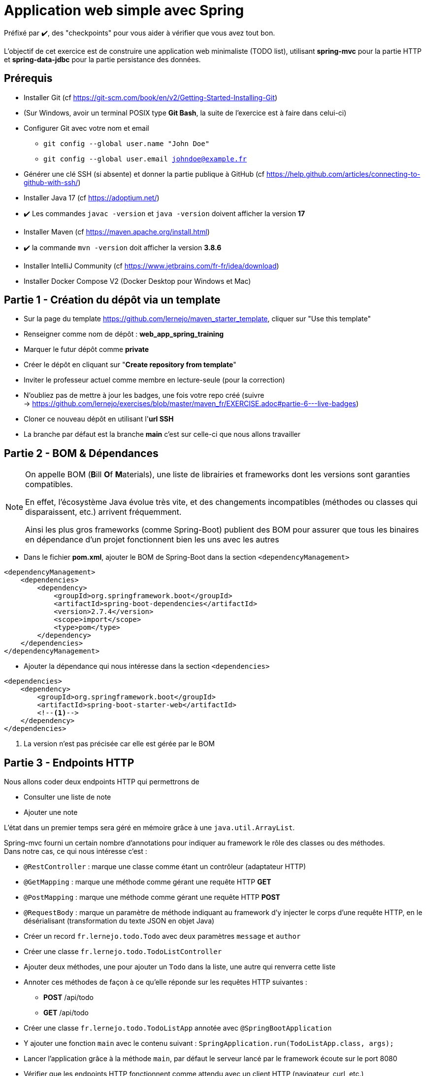 = Application web simple avec Spring

ifdef::env-github[]
:tip-caption: :bulb:
:note-caption: :information_source:
endif::[]

:hardbreaks-option:

Préfixé par ✔️, des "checkpoints" pour vous aider à vérifier que vous avez tout bon.

L’objectif de cet exercice est de construire une application web minimaliste (TODO list), utilisant *spring-mvc* pour la partie HTTP et *spring-data-jdbc* pour la partie persistance des données.

== Prérequis

* Installer Git (cf https://git-scm.com/book/en/v2/Getting-Started-Installing-Git)
* (Sur Windows, avoir un terminal POSIX type **Git Bash**, la suite de l’exercice est à faire dans celui-ci)
* Configurer Git avec votre nom et email
** `git config --global user.name "John Doe"`
** `git config --global user.email johndoe@example.fr`
* Générer une clé SSH (si absente) et donner la partie publique à GitHub (cf https://help.github.com/articles/connecting-to-github-with-ssh/)

* Installer Java 17 (cf https://adoptium.net/)
* ✔️ Les commandes `javac -version` et `java -version` doivent afficher la version **17**

* Installer Maven (cf https://maven.apache.org/install.html)
* ✔️ la commande `mvn -version` doit afficher la version *3.8.6*

* Installer IntelliJ Community (cf https://www.jetbrains.com/fr-fr/idea/download)

* Installer Docker Compose V2 (Docker Desktop pour Windows et Mac)

== Partie 1 - Création du dépôt via un template

* Sur la page du template https://github.com/lernejo/maven_starter_template, cliquer sur "Use this template"
* Renseigner comme nom de dépôt : **web_app_spring_training**
* Marquer le futur dépôt comme **private**
* Créer le dépôt en cliquant sur "*Create repository from template*"
* Inviter le professeur actuel comme membre en lecture-seule (pour la correction)
* N'oubliez pas de mettre à jour les badges, une fois votre repo créé (suivre
  -> https://github.com/lernejo/exercises/blob/master/maven_fr/EXERCISE.adoc#partie-6---live-badges)
* Cloner ce nouveau dépôt en utilisant l'*url SSH*
* La branche par défaut est la branche *main* c'est sur celle-ci que nous allons travailler

== Partie 2 - BOM & Dépendances

[NOTE]
====
On appelle BOM (**B**ill **O**f **M**aterials), une liste de librairies et frameworks dont les versions sont garanties compatibles.

En effet, l’écosystème Java évolue très vite, et des changements incompatibles (méthodes ou classes qui disparaissent, etc.) arrivent fréquemment.

Ainsi les plus gros frameworks (comme Spring-Boot) publient des BOM pour assurer que tous les binaires en dépendance d’un projet fonctionnent bien les uns avec les autres
====

* Dans le fichier *pom.xml*, ajouter le BOM de Spring-Boot dans la section `<dependencyManagement>`

[source,xml]
----
<dependencyManagement>
    <dependencies>
        <dependency>
            <groupId>org.springframework.boot</groupId>
            <artifactId>spring-boot-dependencies</artifactId>
            <version>2.7.4</version>
            <scope>import</scope>
            <type>pom</type>
        </dependency>
    </dependencies>
</dependencyManagement>
----

* Ajouter la dépendance qui nous intéresse dans la section `<dependencies>`

[source,xml]
----
<dependencies>
    <dependency>
        <groupId>org.springframework.boot</groupId>
        <artifactId>spring-boot-starter-web</artifactId>
        <!--1-->
    </dependency>
</dependencies>
----

<1> La version n’est pas précisée car elle est gérée par le BOM

== Partie 3 - Endpoints HTTP

Nous allons coder deux endpoints HTTP qui permettrons de

* Consulter une liste de note
* Ajouter une note

L’état dans un premier temps sera géré en mémoire grâce à une `java.util.ArrayList`.

Spring-mvc fourni un certain nombre d’annotations pour indiquer au framework le rôle des classes ou des méthodes.
Dans notre cas, ce qui nous intéresse c’est :

* `@RestController` : marque une classe comme étant un contrôleur (adaptateur HTTP)
* `@GetMapping` : marque une méthode comme gérant une requête HTTP *GET*
* `@PostMapping` : marque une méthode comme gérant une requête HTTP *POST*
* `@RequestBody` : marque un paramètre de méthode indiquant au framework d’y injecter le corps d’une requête HTTP, en le désérialisant (transformation du texte JSON en objet Java)

* Créer un record `fr.lernejo.todo.Todo` avec deux paramètres `message` et `author`
* Créer une classe `fr.lernejo.todo.TodoListController`
* Ajouter deux méthodes, une pour ajouter un `Todo` dans la liste, une autre qui renverra cette liste
* Annoter ces méthodes de façon à ce qu’elle réponde sur les requêtes HTTP suivantes :
** *POST* /api/todo
** *GET* /api/todo
* Créer une classe `fr.lernejo.todo.TodoListApp` annotée avec `@SpringBootApplication`
* Y ajouter une fonction `main` avec le contenu suivant : `SpringApplication.run(TodoListApp.class, args);`
* Lancer l’application grâce à la méthode `main`, par défaut le serveur lancé par le framework écoute sur le port 8080
* Vérifier que les endpoints HTTP fonctionnent comme attendu avec un client HTTP (navigateur, curl, etc.)
* Indexer et commiter les fichiers nouvellement créés

== Partie 4 - Filtre pour ajouter un header HTTP

Pour identifier les différentes instances si notre application est dimensionnée horizontalement, nous allons créer un filtre qui ajoutera un header *Instance-Id* à chaque réponse HTTP.

[NOTE]
====
Un filtre est un composant implémentant l’interface `javax.servlet.Filter`, qui sera sollicité à l’arrivée d’une nouvelle requête.

Implémentant le pattern *chaîne de responsabilité* le rôle d’un filtre (un maillon de la chaîne) est de faire une opération et de [.underline]#passer la main au filtre d’après# :

[source,java]
----
chain.doFilter(request, response);
----

Un filtre peut également décider d’interrompre la chaîne, auquel cas la réponse HTTP sera renvoyée telle quelle.
====

* Créer une classe `fr.lernejo.todo.ApplicationIdentifierFilter` implémentant l’interface `javax.servlet.Filter` et annotée avec `@Component`
* Générer un `UUID` aléatoire dans le constructeur de cette classe, et stocker sa conversion en `String` dans un champ de la classe
* Dans l’implémentation de la méthode `doFilter` ajouter le header *Instance-Id* avec cette valeur à la réponse avant d’appeler le maillon suivant de la chaîne de responsabilité.
Pour cela, la réponse doit être _matchée_ vers le type `javax.servlet.http.HttpServletResponse` qui lui possède une méthode `setHeader`

[NOTE]
====
Le pattern-matching est un outil qui permet de distinguer des branches d'exécutions en fonction d'un type, ou même de son contenu.

En Java, le pattern matching est en construction.

Mais on peut déjà l'utiliser pour créer une variable du bon type sans _downcast_.

[source,java]
----
public void myMethod(Object myParam) {
    if (myParam instanceof String myString) {
        // <1>
    }
}
----
<1> Ici la variable `myString` de type String est disponible. On ne rentrera pas dans le `if` si le paramètre donné n'est pas un `String`


* Démarrer l’application et vérifier la présence du header *Instance-Id* dans un appel au endpoint *GET*
* Plusieurs appels retournerons même header, cependant si l’application redémarre, celui-ci changera
* Indexer et commiter les fichiers nouvellement créés

== Partie 5 - Image Docker de notre application et Docker Compose

Docker est un outil permettant de lancer des conteneurs reposant sur des images.
Les images elles-mêmes sont des archives contenant les binaires nécessaires/voulus (os, tools, app, etc.)

Docker Compose est un ordonnanceur de conteneur, l’idée est de pouvoir piloter depuis un même fichier descripteur un ensemble de conteneur de manière cohérente.

* Ajouter dans la section `<build>` du fichier *pom.xml* le contenu suivant

[source,xml]
----
<build>
    <plugins>
        <plugin>
            <groupId>org.springframework.boot</groupId>
            <artifactId>spring-boot-maven-plugin</artifactId>
            <version>2.5.5</version>
            <executions>
                <execution>
                    <goals>
                        <goal>repackage</goal> <!--1-->
                    </goals>
                </execution>
            </executions>
        </plugin>
    </plugins>
</build>
----

<1> Le goal *repackage* de ce plugin fourni par Spring-Boot va remplacer le jar créé par le *maven-jar-plugin* par un jar auto-exécutable contenant également le code des dépendances

// -

* Créer un fichier *Dockerfile* à la racine du projet (à côté du fichier *pom.xml*)
* Y copier le contenu suivant

[source,Docker]
----
# <1>
FROM maven:3.8.3-openjdk-17 AS build
COPY src /home/app/src
COPY pom.xml /home/app
# <2>
RUN mvn -f /home/app/pom.xml clean package

# <3>
FROM eclipse-temurin:17-jdk-focal
# <4>
COPY --from=build /home/app/target/maven_training-1.0.0-SNAPSHOT.jar /usr/local/lib/app.jar
# <5>
EXPOSE 8080
ENTRYPOINT ["java","-jar","/usr/local/lib/app.jar"]
----

<1> Image contenant Maven utilisée pour construire le projet dans une étape "*build*"
<2> Lancement de la construction du projet
<3> Image de base utilisée pour l’image finale, Maven n’y est pas
<4> Il peut être nécessaire de changer le nom de l’archive construite si le nom ou la version du projet a été changée
<5> L’application écoute sur le port 8080, ce que nous indiquons comme paramètre de l’image finale pour pouvoir gérer les redirections de port et la configuration réseau par la suite

// -

* Créer un fichier *docker-compose.yml* à la racine du projet
* Y copier le contenu suivant

[source,yml]
----
version: "3.9"
services:
  todolist:
    build : . # <1>
    ports:
      - 8081:8080 # <2>
----

<1> Utilise le fichier *Dockerfile* dans le même répertoire
<2> Redirige le port 8081 de la machine hôte (gauche) vers le port 8080 du container (droite)

// -

* Démarrer l’application avec la commande `docker compose up`
* ✔️ Vérifier que le service est bien disponible (GET http://localhost:8081/api/todo)
* Indexer et commiter les fichiers nouvellement créés

== Partie 6 - Dimensionnement et répartition de la charge

Nous allons maintenant mettre en place un load-balancer pour répartir le traffic HTTP sur plusieurs instances de notre application.

* Ajouter dans le fichier *docker-compose.yml* le contenu suivant sous *services*

[source,yml]
----
traefik:
    image: traefik:2.5
    restart: unless-stopped
    ports:
      - 80:80
      - 8080:8080
    volumes:
      - /var/run/docker.sock:/var/run/docker.sock:ro
      - ./traefik.toml:/traefik.toml
----

* Créer un fichier *traefik.toml* à la racine du projet avec le contenu suivant :

[source,toml]
----
[global]
  sendAnonymousUsage = false

[accessLog]

[log]
  level = "DEBUG"
  format = "common"

[providers]
  [providers.docker]
    endpoint = "unix:///var/run/docker.sock"
    watch = true
    exposedByDefault = true
    swarmMode = false

[api]
  dashboard = true
  debug = false
  insecure = true

[entryPoints]
  [entryPoints.insecure]
    address = ":80"
----

[NOTE]
====
Traefik possède un dashboard qui est consultable à l’url http://localhost:8080.
Le port *8080* est utilisé pour l’administration alors que le port *80* est utilisé pour le service.
Quand Traefik utilise le _provider_ Docker, la configuration du routage est déduite des labels renseignés sur chaque service Docker Compose.
====

* Ajouter les labels suivants au service *todolist* dans le fichier *docker-compose.yml* :

[source,yml]
----
labels:
- "traefik.http.routers.todolist.rule=PathPrefix(`/app`)"
- "traefik.http.middlewares.todolist.stripPrefix.prefixes=/app"
- "traefik.http.routers.todolist.middlewares=todolist@docker"
----

* Lancer les différents containers grâce à la commande `docker compose up`
* ✔️ Vérifier que le service est rendu derrière l’url http://localhost:80/app/api/todo
* Supprimer le port de machine hôte spécifié dans la configuration du service *todolist* dans le fichier *docker-compose.yml*

[NOTE]
====
Un port ne peut pas être écouté par plus d’un process.
Si un port de la machine hôte est fixé dans la configuration d’un service Docker Compose, celui-ci ne peut pas être dimensionné avec la fonctionnalité replica
====

* Ajouter la configuration suivante à ce même service pour qu’il y en ait 3 instances

[source,yml]
----
deploy:
  replicas: 3
----

* Lancer les différents containers grâce à la commande `docker compose up`
* ✔️ Vérifier que le header *Instance-Id* a 3 valeurs distinctes quelque-soit le nombre d’appels HTTP qui sont fait
* Indexer et commiter les changements

== Partie 7 - Persistence en base de données

Pour l’instant l’état de notre application est géré dans la mémoire de notre application, et par conséquence dans des mémoires différentes en fonction de l’instance sur laquelle un appel HTTP est redirigé.

Le comportement du point de vue de l’utilisateur est perçu comme incohérent.

En effet, ce genre d’application dite _stateful_ (car ayant un état) n’est pas compatible avec le dimensionnement horizontal.

On va dans ce cas s’orienter vers une application _stateless_ (car n’ayant pas d’état) et gérer l’état ailleurs.

Il existe pléthore de solutions pour partager de l’état entre des instances distinctes (brokers, cache, base de données, mémoire partagée type Hazelcast, etc.)

Dans cet exercice, nous allons stocker l’état dans une base PostgreSQL.

* Ajouter dans le fichier pom.xml les dépendances suivantes

[source,xml]
----
<dependency>
    <groupId>org.springframework.boot</groupId>
    <artifactId>spring-boot-starter-data-jdbc</artifactId>
</dependency>
<dependency>
    <groupId>org.postgresql</groupId>
    <artifactId>postgresql</artifactId>
    <version>42.5.0</version>
</dependency>
----

* Créer un fichier *application.yml* dans le répertoire *src/main/resources* avec le contenu :

[source,yml]
----
spring:
  sql.init.mode: always # <1>
  datasource:
    url: jdbc:postgresql://localhost:5432,postgres:5432/postgres
    username: postgres
    password: example
----
<1> Configuration qui permet d’exécuter le fichier *schema.sql* au démarrage de l’application

* Créer à côté un fichier *schema.sql* avec le contenu :

[source,sql]
----
CREATE TABLE IF NOT EXISTS todo (
    id BIGSERIAL PRIMARY KEY,
    message TEXT,
    author CHAR(64)
);
----

* Créer une classe `fr.lernejo.todo.TodoEntity` annotée avec `@Table("todo")`
* Ajouter 3 champs _publics_ _mutables_
** `Long id` annoté avec `@Id`
** `String message`
** `String author`

[NOTE]
====
Les outils de persistance actuels (Spring-data, Hibernate, etc.) fonctionnent sur la base d’_entités_ qui représente au format objet les données en base.

Les entités (par extension, JPA) sont attendues comme étant des objets répondant à certains critères, notamment celui d’être _mutable_.
====

* Créer une interface `fr.lernejo.todo.TodoRepository` annotée avec `@Repository` et étendant `CrudRepository<TodoEntity, Long>`

[NOTE]
====
Ici la _magie_ de Spring va opérer, l’interface aura une implémentation au runtime (pas de classe concrète donc) par l’intermédiaire d’un proxy dynamique.

Ainsi toutes les méthodes de cette interface qui permettent des opérations standards comme sauvegarder, supprimer, lister, trouver par id, etc. auront un comportement (standard) sans qu’il soit besoin de le coder.

C’est l’implémentation la plus avancée du pattern *Generic DAO*.
====

* Modifier la classe `TodoListController` pour :
** Prendre comme paramètre de constructeur un objet de type `TodoRepository`
** Utiliser ce repository dans les méthodes en remplacement de l’`ArrayList`
** Supprimer le champ de type `ArrayList` devenu inutile

* Modifier le fichier `docker-compose.yml` en y ajoutant le service suivant

[source,yml]
----
postgres:
    image: postgres:14.0-alpine
    container_name: postgres
    ports:
      - 5432:5432
    environment:
      POSTGRES_PASSWORD: example
----

* Relancer la construction de l’image docker avec la commande `docker compose build`
* Lancer les différents containers avec la commande `docker compose up`
* ✔️ Vérifier la cohérence de comportement dans l’API malgré l’utilisation d’instances différentes à travers l’url http://localhost:80/app/api/todo
* Indexer et commiter les changements

Un petit schema de l’architecture du projet que vous venez de réaliser pour finir :

image::final_architecture.png[align=center]
